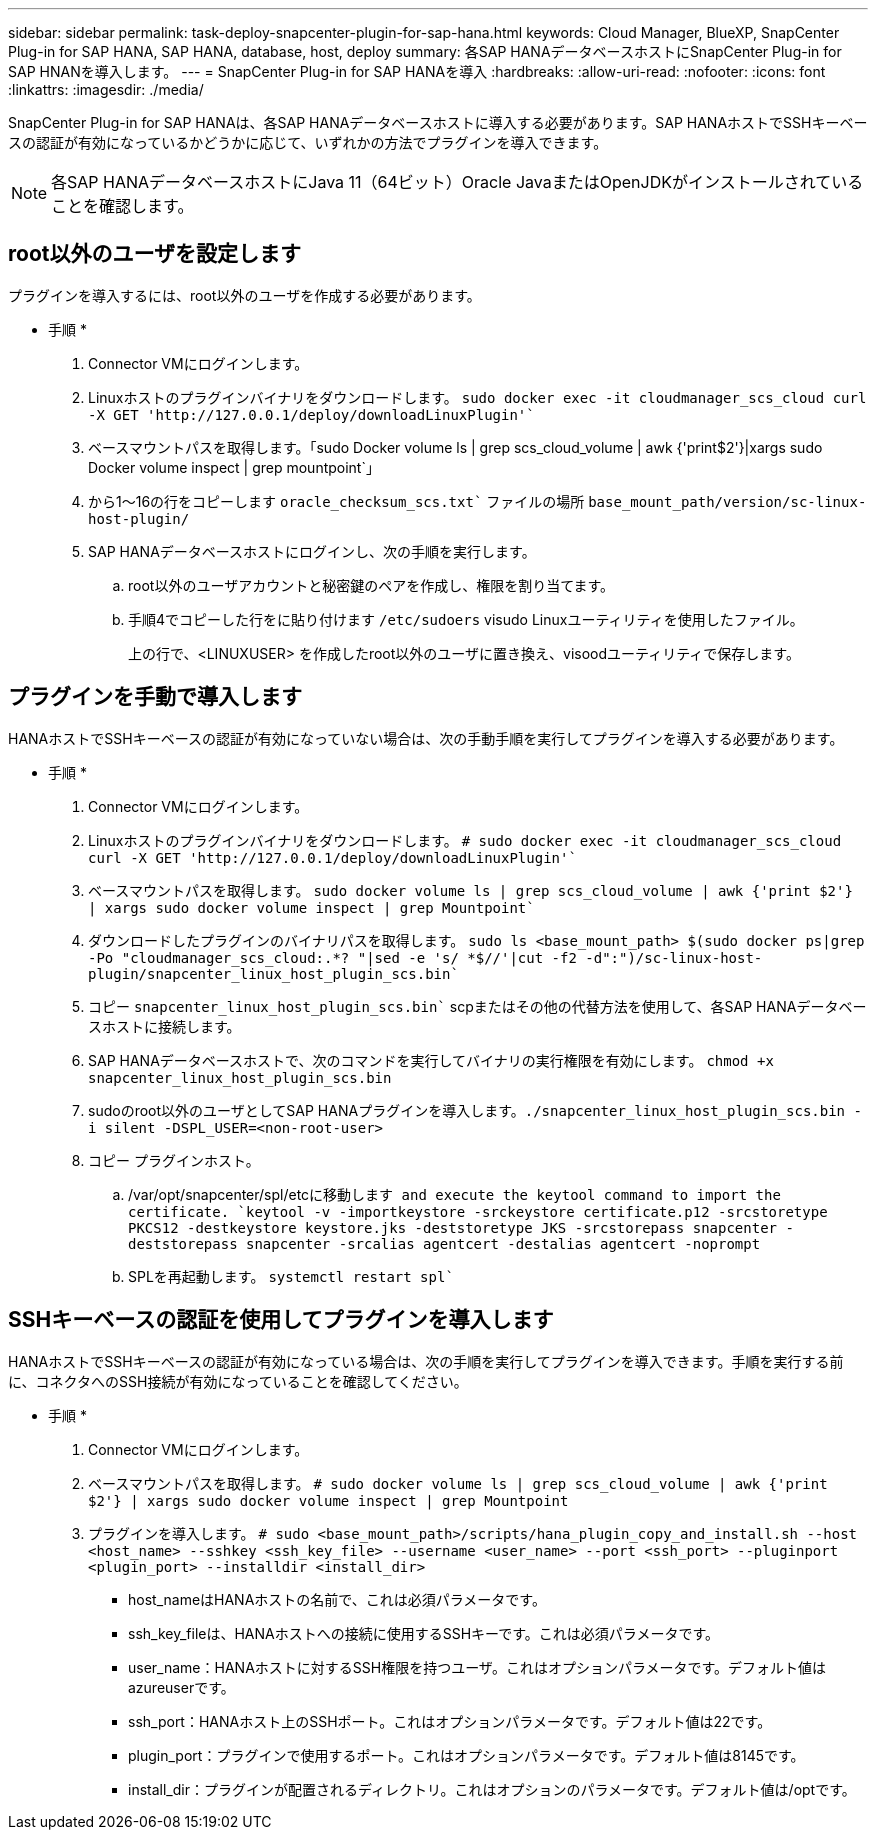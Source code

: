 ---
sidebar: sidebar 
permalink: task-deploy-snapcenter-plugin-for-sap-hana.html 
keywords: Cloud Manager, BlueXP, SnapCenter Plug-in for SAP HANA, SAP HANA, database, host, deploy 
summary: 各SAP HANAデータベースホストにSnapCenter Plug-in for SAP HNANを導入します。 
---
= SnapCenter Plug-in for SAP HANAを導入
:hardbreaks:
:allow-uri-read: 
:nofooter: 
:icons: font
:linkattrs: 
:imagesdir: ./media/


[role="lead"]
SnapCenter Plug-in for SAP HANAは、各SAP HANAデータベースホストに導入する必要があります。SAP HANAホストでSSHキーベースの認証が有効になっているかどうかに応じて、いずれかの方法でプラグインを導入できます。


NOTE: 各SAP HANAデータベースホストにJava 11（64ビット）Oracle JavaまたはOpenJDKがインストールされていることを確認します。



== root以外のユーザを設定します

プラグインを導入するには、root以外のユーザを作成する必要があります。

* 手順 *

. Connector VMにログインします。
. Linuxホストのプラグインバイナリをダウンロードします。
`sudo docker exec -it cloudmanager_scs_cloud curl -X GET 'http://127.0.0.1/deploy/downloadLinuxPlugin'``
. ベースマウントパスを取得します。「sudo Docker volume ls | grep scs_cloud_volume | awk {'print$2'}|xargs sudo Docker volume inspect | grep mountpoint`」
. から1～16の行をコピーします `oracle_checksum_scs.txt`` ファイルの場所 `base_mount_path/version/sc-linux-host-plugin/`
. SAP HANAデータベースホストにログインし、次の手順を実行します。
+
.. root以外のユーザアカウントと秘密鍵のペアを作成し、権限を割り当てます。
.. 手順4でコピーした行をに貼り付けます `/etc/sudoers` visudo Linuxユーティリティを使用したファイル。
+
上の行で、<LINUXUSER> を作成したroot以外のユーザに置き換え、visoodユーティリティで保存します。







== プラグインを手動で導入します

HANAホストでSSHキーベースの認証が有効になっていない場合は、次の手動手順を実行してプラグインを導入する必要があります。

* 手順 *

. Connector VMにログインします。
. Linuxホストのプラグインバイナリをダウンロードします。
`# sudo docker exec -it cloudmanager_scs_cloud curl -X GET 'http://127.0.0.1/deploy/downloadLinuxPlugin'``
. ベースマウントパスを取得します。
`sudo docker volume ls | grep scs_cloud_volume | awk {'print $2'} | xargs sudo docker volume inspect | grep Mountpoint``
. ダウンロードしたプラグインのバイナリパスを取得します。
`sudo ls <base_mount_path> $(sudo docker ps|grep -Po "cloudmanager_scs_cloud:.*? "|sed -e 's/ *$//'|cut -f2 -d":")/sc-linux-host-plugin/snapcenter_linux_host_plugin_scs.bin``
. コピー `snapcenter_linux_host_plugin_scs.bin`` scpまたはその他の代替方法を使用して、各SAP HANAデータベースホストに接続します。
. SAP HANAデータベースホストで、次のコマンドを実行してバイナリの実行権限を有効にします。
`chmod +x snapcenter_linux_host_plugin_scs.bin`
. sudoのroot以外のユーザとしてSAP HANAプラグインを導入します。``./snapcenter_linux_host_plugin_scs.bin -i silent -DSPL_USER=<non-root-user>``
. コピー プラグインホスト。
+
.. /var/opt/snapcenter/spl/etcに移動します`` and execute the keytool command to import the certificate.
`keytool -v -importkeystore -srckeystore certificate.p12 -srcstoretype PKCS12 -destkeystore keystore.jks -deststoretype JKS -srcstorepass snapcenter -deststorepass snapcenter -srcalias agentcert -destalias agentcert -noprompt``
.. SPLを再起動します。 `systemctl restart spl``






== SSHキーベースの認証を使用してプラグインを導入します

HANAホストでSSHキーベースの認証が有効になっている場合は、次の手順を実行してプラグインを導入できます。手順を実行する前に、コネクタへのSSH接続が有効になっていることを確認してください。

* 手順 *

. Connector VMにログインします。
. ベースマウントパスを取得します。
`# sudo docker volume ls | grep scs_cloud_volume | awk {'print $2'} | xargs sudo docker volume inspect | grep Mountpoint`
. プラグインを導入します。
`# sudo <base_mount_path>/scripts/hana_plugin_copy_and_install.sh --host <host_name> --sshkey <ssh_key_file> --username <user_name> --port <ssh_port> --pluginport <plugin_port> --installdir <install_dir>`
+
** host_nameはHANAホストの名前で、これは必須パラメータです。
** ssh_key_fileは、HANAホストへの接続に使用するSSHキーです。これは必須パラメータです。
** user_name：HANAホストに対するSSH権限を持つユーザ。これはオプションパラメータです。デフォルト値はazureuserです。
** ssh_port：HANAホスト上のSSHポート。これはオプションパラメータです。デフォルト値は22です。
** plugin_port：プラグインで使用するポート。これはオプションパラメータです。デフォルト値は8145です。
** install_dir：プラグインが配置されるディレクトリ。これはオプションのパラメータです。デフォルト値は/optです。



